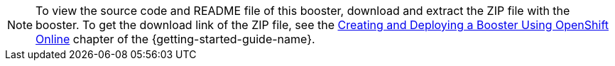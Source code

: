 NOTE: To view the source code and README file of this booster, download and extract the ZIP file with the booster.
To get the download link of the ZIP file, see the link:{link-getting-started-guide}#oso-create-booster[Creating and Deploying a Booster Using OpenShift Online] chapter of the {getting-started-guide-name}.
